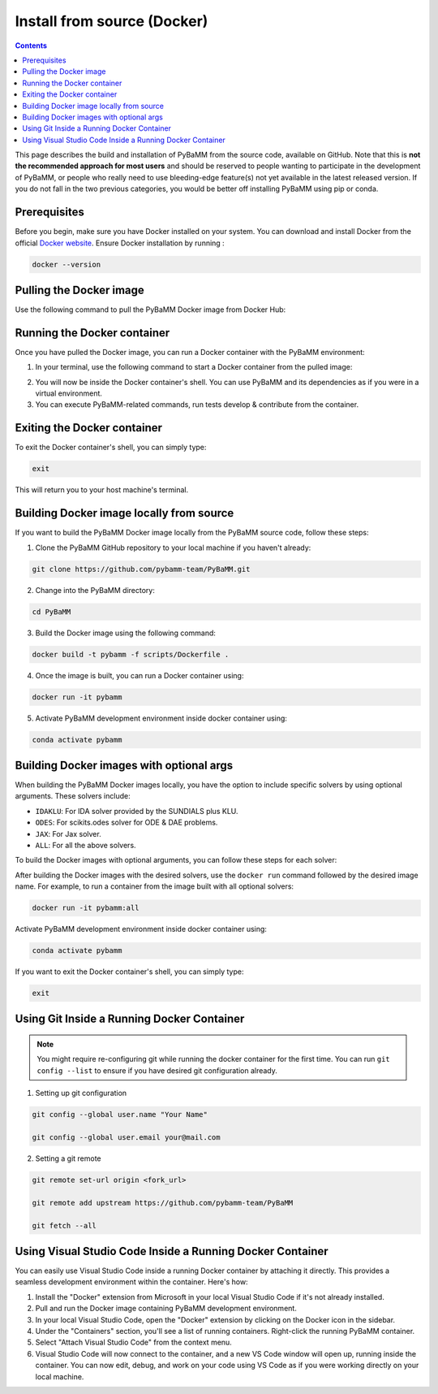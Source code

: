 Install from source (Docker)
============================

.. contents::

This page describes the build and installation of PyBaMM from the source code, available on GitHub. Note that this is **not the recommended approach for most users** and should be reserved to people wanting to participate in the development of PyBaMM, or people who really need to use bleeding-edge feature(s) not yet available in the latest released version. If you do not fall in the two previous categories, you would be better off installing PyBaMM using pip or conda.

Prerequisites
-------------
Before you begin, make sure you have Docker installed on your system. You can download and install Docker from the official `Docker website <https://www.docker.com/get-started/>`_.
Ensure Docker installation by running :

.. code:: bash

	  docker --version

Pulling the Docker image
------------------------
Use the following command to pull the PyBaMM Docker image from Docker Hub:

.. tab:: No optional solver

      .. code:: bash

            docker pull pybamm/pybamm:latest

.. tab:: Scikits.odes solver

      .. code:: bash

            docker pull pybamm/pybamm:odes

.. tab:: JAX solver

      .. code:: bash

            docker pull pybamm/pybamm:jax

.. tab:: IDAKLU solver

      .. code:: bash

            docker pull pybamm/pybamm:idaklu

.. tab:: All solvers

      .. code:: bash

            docker pull pybamm/pybamm:all

Running the Docker container
----------------------------

Once you have pulled the Docker image, you can run a Docker container with the PyBaMM environment:

1. In your terminal, use the following command to start a Docker container from the pulled image:

.. tab:: Basic

      .. code:: bash

            docker run -it pybamm/pybamm:latest

.. tab:: ODES Solver

      .. code:: bash

            docker run -it pybamm/pybamm:odes

.. tab:: JAX Solver

      .. code:: bash

            docker run -it pybamm/pybamm:jax

.. tab:: IDAKLU Solver

      .. code:: bash

            docker run -it pybamm/pybamm:idaklu

.. tab:: All Solver

      .. code:: bash

            docker run -it pybamm/pybamm:all

2. You will now be inside the Docker container's shell. You can use PyBaMM and its dependencies as if you were in a virtual environment.

3. You can execute PyBaMM-related commands, run tests develop & contribute from the container.

Exiting the Docker container
----------------------------

To exit the Docker container's shell, you can simply type:

.. code-block:: bash

      exit

This will return you to your host machine's terminal.

Building Docker image locally from source
-----------------------------------------

If you want to build the PyBaMM Docker image locally from the PyBaMM source code, follow these steps:

1. Clone the PyBaMM GitHub repository to your local machine if you haven't already:

.. code-block:: bash

      git clone https://github.com/pybamm-team/PyBaMM.git

2. Change into the PyBaMM directory:

.. code-block:: bash

      cd PyBaMM

3. Build the Docker image using the following command:

.. code-block:: bash

      docker build -t pybamm -f scripts/Dockerfile .

4. Once the image is built, you can run a Docker container using:

.. code-block:: bash

      docker run -it pybamm

5. Activate PyBaMM development environment inside docker container using:

.. code-block:: bash

      conda activate pybamm

Building Docker images with optional args
-----------------------------------------

When building the PyBaMM Docker images locally, you have the option to include specific solvers by using optional arguments. These solvers include:

- ``IDAKLU``: For IDA solver provided by the SUNDIALS plus KLU.
- ``ODES``: For scikits.odes solver for ODE & DAE problems.
- ``JAX``: For Jax solver.
- ``ALL``: For all the above solvers.

To build the Docker images with optional arguments, you can follow these steps for each solver:

.. tab:: Scikits.odes solver

      .. code-block:: bash

            docker build -t pybamm:odes -f scripts/Dockerfile --build-arg ODES=true .

.. tab:: JAX solver

      .. code-block:: bash

            docker build -t pybamm:jax -f scripts/Dockerfile --build-arg JAX=true .

.. tab:: IDAKLU solver

      .. code-block:: bash

            docker build -t pybamm:idaklu -f scripts/Dockerfile --build-arg IDAKLU=true .

.. tab:: All solvers

      .. code-block:: bash

            docker build -t pybamm:all -f scripts/Dockerfile --build-arg ALL=true .

After building the Docker images with the desired solvers, use the ``docker run`` command followed by the desired image name. For example, to run a container from the image built with all optional solvers:

.. code-block:: bash

      docker run -it pybamm:all

Activate PyBaMM development environment inside docker container using:

.. code-block:: bash

      conda activate pybamm

If you want to exit the Docker container's shell, you can simply type:

.. code-block:: bash

      exit


Using Git Inside a Running Docker Container
-------------------------------------------

.. note::
      You might require re-configuring git while running the docker container for the first time.
      You can run ``git config --list`` to ensure if you have desired git configuration already.

1. Setting up git configuration

.. code-block:: bash

      git config --global user.name "Your Name"

      git config --global user.email your@mail.com

2. Setting a git remote

.. code-block:: bash

      git remote set-url origin <fork_url>

      git remote add upstream https://github.com/pybamm-team/PyBaMM

      git fetch --all

Using Visual Studio Code Inside a Running Docker Container
----------------------------------------------------------

You can easily use Visual Studio Code inside a running Docker container by attaching it directly. This provides a seamless development environment within the container. Here's how:

1. Install the "Docker" extension from Microsoft in your local Visual Studio Code if it's not already installed.
2. Pull and run the Docker image containing PyBaMM development environment.
3. In your local Visual Studio Code, open the "Docker" extension by clicking on the Docker icon in the sidebar.
4. Under the "Containers" section, you'll see a list of running containers. Right-click the running PyBaMM container.
5. Select "Attach Visual Studio Code" from the context menu.
6. Visual Studio Code will now connect to the container, and a new VS Code window will open up, running inside the container. You can now edit, debug, and work on your code using VS Code as if you were working directly on your local machine.
